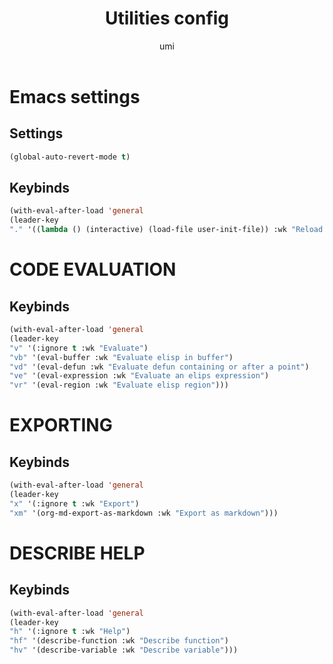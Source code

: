 #+TITLE: Utilities config
#+AUTHOR: umi
#+STARTUP: overview

* Emacs settings
** Settings

#+begin_src emacs-lisp
(global-auto-revert-mode t)
#+end_src

** Keybinds

#+begin_src emacs-lisp
  (with-eval-after-load 'general
  (leader-key
  "." '((lambda () (interactive) (load-file user-init-file)) :wk "Reload config")))
#+end_src

* CODE EVALUATION
** Keybinds

#+begin_src emacs-lisp
  (with-eval-after-load 'general
  (leader-key
  "v" '(:ignore t :wk "Evaluate")
  "vb" '(eval-buffer :wk "Evaluate elisp in buffer")
  "vd" '(eval-defun :wk "Evaluate defun containing or after a point")
  "ve" '(eval-expression :wk "Evaluate an elips expression")
  "vr" '(eval-region :wk "Evaluate elisp region")))
#+end_src

* EXPORTING
** Keybinds

  #+begin_src emacs-lisp
    (with-eval-after-load 'general
    (leader-key
    "x" '(:ignore t :wk "Export")
    "xm" '(org-md-export-as-markdown :wk "Export as markdown")))
#+end_src

* DESCRIBE HELP
** Keybinds

    #+begin_src emacs-lisp
      (with-eval-after-load 'general
      (leader-key
      "h" '(:ignore t :wk "Help")
      "hf" '(describe-function :wk "Describe function")
      "hv" '(describe-variable :wk "Describe variable")))
#+end_src
